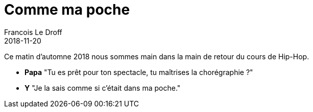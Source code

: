 =  Comme ma poche
Francois Le Droff
2018-11-20
:jbake-type: post
:jbake-tags:  Papa, Conversation
:jbake-status: published

Ce matin d'automne 2018 nous sommes main dans la main de retour du cours de Hip-Hop.

* **Papa** "Tu es prêt pour ton spectacle, tu maîtrises la chorégraphie ?"
* **Y** "Je la sais comme si c'était dans ma poche."

